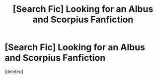 #+TITLE: [Search Fic] Looking for an Albus and Scorpius Fanfiction

* [Search Fic] Looking for an Albus and Scorpius Fanfiction
:PROPERTIES:
:Score: 0
:DateUnix: 1511639353.0
:DateShort: 2017-Nov-25
:FlairText: Request
:END:
[deleted]

